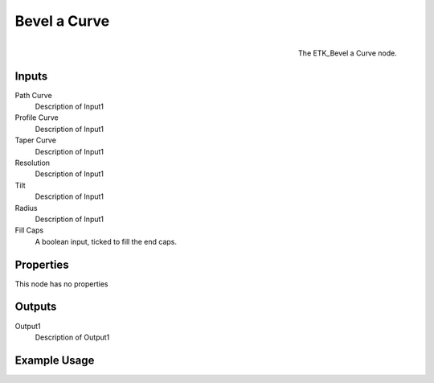 .. index:: Curves; Bevel a Curve
.. _etk.curves.bevel_a_curve:

**************
 Bevel a Curve
**************

.. figure:: /images/nodes-bevel_a_curve.png
   :align: right

   The ETK_Bevel a Curve node.

.. todo:: ETK_Bevel a Curve node description.


Inputs
=======

Path Curve
   Description of Input1

Profile Curve
   Description of Input1

Taper Curve
   Description of Input1

Resolution
   Description of Input1

Tilt
   Description of Input1

Radius
   Description of Input1

Fill Caps
   A boolean input, ticked to fill the end caps.


Properties
===========

This node has no properties

Outputs
========

Output1
   Description of Output1

Example Usage
==============

.. todo:: Add example for ETK_Bevel a Curve
